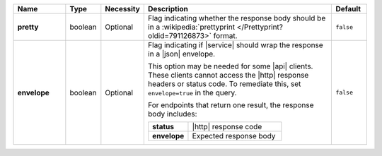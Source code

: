 .. list-table::
   :widths: 15 10 10 55 10
   :header-rows: 1
   :stub-columns: 1

   * - Name
     - Type
     - Necessity
     - Description
     - Default

   * - pretty
     - boolean
     - Optional
     - Flag indicating whether the response body should be in a
       :wikipedia:`prettyprint </Prettyprint?oldid=791126873>` format.
     - ``false``

   * - envelope
     - boolean
     - Optional
     - Flag indicating if |service| should wrap the response in a
       |json| envelope.

       This option may be needed for some |api| clients. These clients
       cannot access the |http| response headers or status code. To
       remediate this, set ``envelope=true`` in the query.

       For endpoints that return one result, the response body
       includes:

       .. list-table::
          :widths: 30 70
          :stub-columns: 1

          * - status
            - |http| response code
          * - envelope
            - Expected response body

     - ``false``
